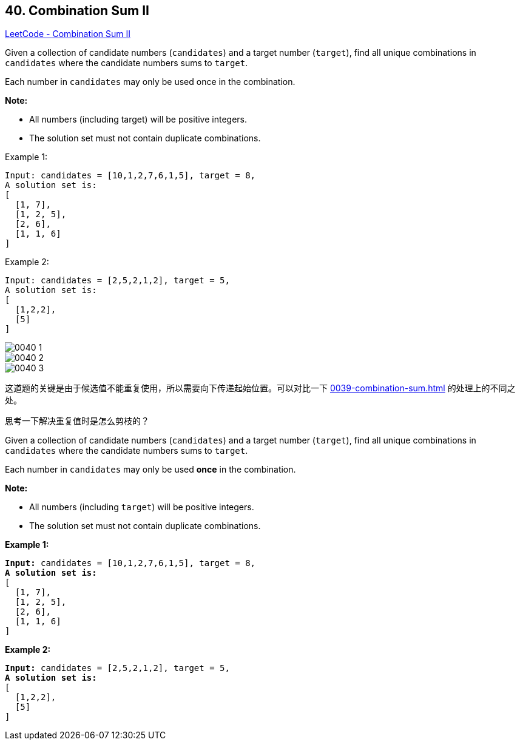 == 40. Combination Sum II

https://leetcode.com/problems/combination-sum-ii/[LeetCode - Combination Sum II]

Given a collection of candidate numbers (`candidates`) and a target number (`target`), find all unique combinations in `candidates` where the candidate numbers sums to `target`.

Each number in `candidates` may only be used once in the combination.

*Note:*

* All numbers (including target) will be positive integers.
* The solution set must not contain duplicate combinations.

.Example 1:
[source]
----
Input: candidates = [10,1,2,7,6,1,5], target = 8,
A solution set is:
[
  [1, 7],
  [1, 2, 5],
  [2, 6],
  [1, 1, 6]
]
----

.Example 2:
[source]
----
Input: candidates = [2,5,2,1,2], target = 5,
A solution set is:
[
  [1,2,2],
  [5]
]
----

image::images/0040-1.png[]

image::images/0040-2.png[]

image::images/0040-3.png[]

这道题的关键是由于候选值不能重复使用，所以需要向下传递起始位置。可以对比一下 xref:0039-combination-sum.adoc[] 的处理上的不同之处。

思考一下解决重复值时是怎么剪枝的？

Given a collection of candidate numbers (`candidates`) and a target number (`target`), find all unique combinations in `candidates` where the candidate numbers sums to `target`.

Each number in `candidates` may only be used *once* in the combination.

*Note:*


* All numbers (including `target`) will be positive integers.
* The solution set must not contain duplicate combinations.


*Example 1:*

[subs="verbatim,quotes,macros"]
----
*Input:* candidates = `[10,1,2,7,6,1,5]`, target = `8`,
*A solution set is:*
[
  [1, 7],
  [1, 2, 5],
  [2, 6],
  [1, 1, 6]
]
----

*Example 2:*

[subs="verbatim,quotes,macros"]
----
*Input:* candidates = [2,5,2,1,2], target = 5,
*A solution set is:*
[
  [1,2,2],
  [5]
]
----

